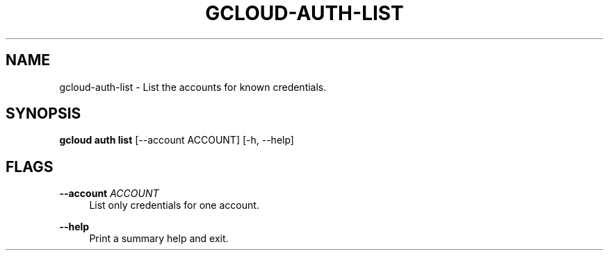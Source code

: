 '\" t
.\"     Title: gcloud-auth-list
.\"    Author: [FIXME: author] [see http://docbook.sf.net/el/author]
.\" Generator: DocBook XSL Stylesheets v1.78.1 <http://docbook.sf.net/>
.\"      Date: 06/11/2014
.\"    Manual: \ \&
.\"    Source: \ \&
.\"  Language: English
.\"
.TH "GCLOUD\-AUTH\-LIST" "1" "06/11/2014" "\ \&" "\ \&"
.\" -----------------------------------------------------------------
.\" * Define some portability stuff
.\" -----------------------------------------------------------------
.\" ~~~~~~~~~~~~~~~~~~~~~~~~~~~~~~~~~~~~~~~~~~~~~~~~~~~~~~~~~~~~~~~~~
.\" http://bugs.debian.org/507673
.\" http://lists.gnu.org/archive/html/groff/2009-02/msg00013.html
.\" ~~~~~~~~~~~~~~~~~~~~~~~~~~~~~~~~~~~~~~~~~~~~~~~~~~~~~~~~~~~~~~~~~
.ie \n(.g .ds Aq \(aq
.el       .ds Aq '
.\" -----------------------------------------------------------------
.\" * set default formatting
.\" -----------------------------------------------------------------
.\" disable hyphenation
.nh
.\" disable justification (adjust text to left margin only)
.ad l
.\" -----------------------------------------------------------------
.\" * MAIN CONTENT STARTS HERE *
.\" -----------------------------------------------------------------
.SH "NAME"
gcloud-auth-list \- List the accounts for known credentials\&.
.SH "SYNOPSIS"
.sp
\fBgcloud auth list\fR [\-\-account ACCOUNT] [\-h, \-\-help]
.SH "FLAGS"
.PP
\fB\-\-account\fR \fIACCOUNT\fR
.RS 4
List only credentials for one account\&.
.RE
.PP
\fB\-\-help\fR
.RS 4
Print a summary help and exit\&.
.RE
